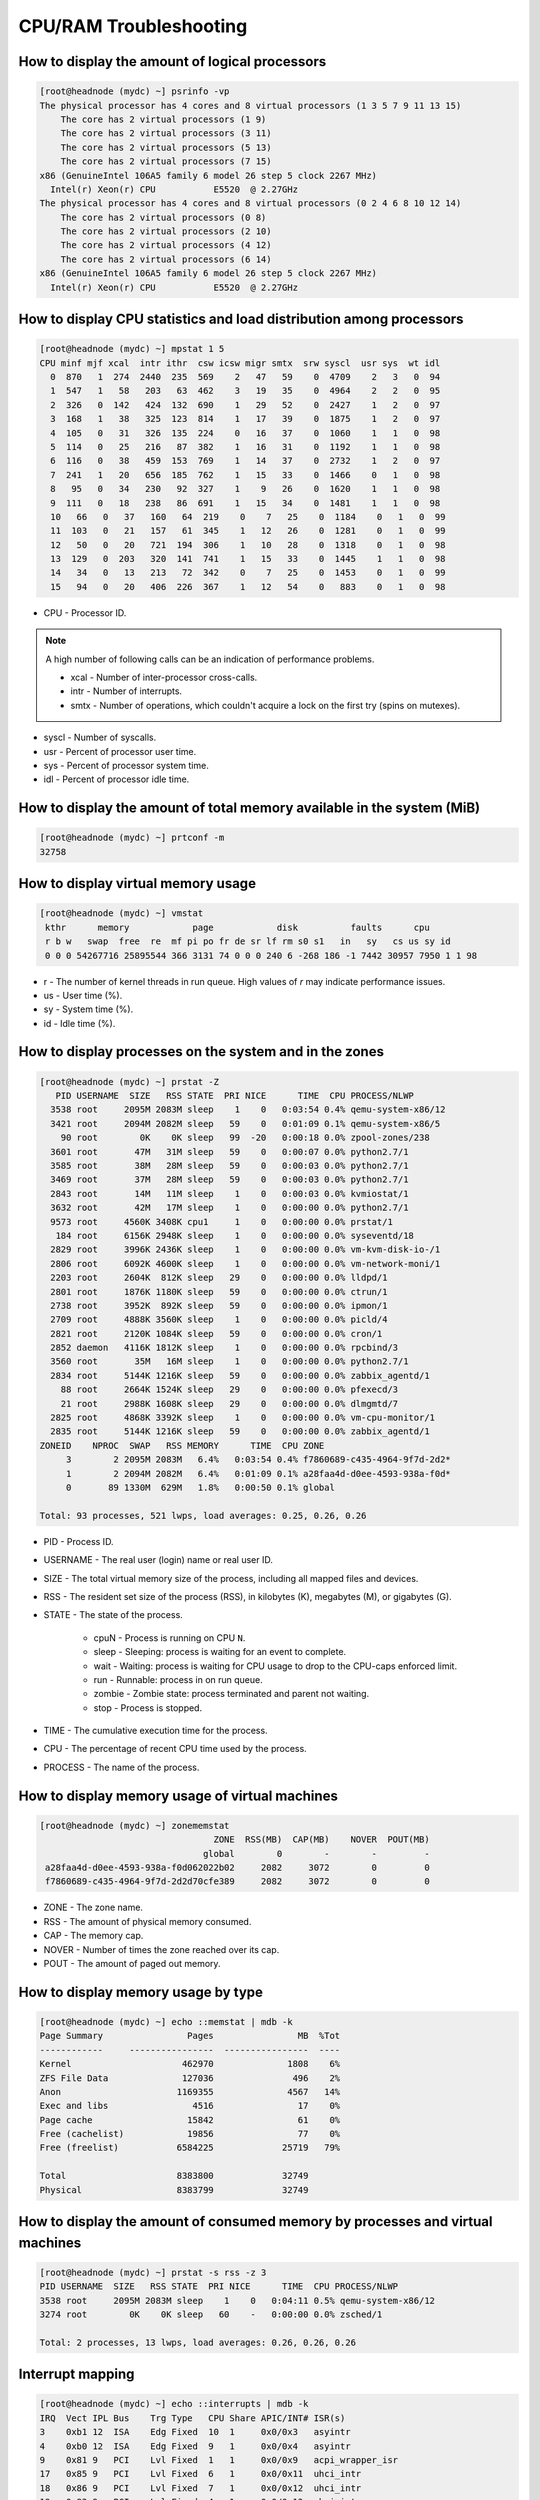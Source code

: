 CPU/RAM Troubleshooting
***********************

How to display the amount of logical processors
###############################################

.. code-block:: bash

    [root@headnode (mydc) ~] psrinfo -vp
    The physical processor has 4 cores and 8 virtual processors (1 3 5 7 9 11 13 15)
        The core has 2 virtual processors (1 9)
        The core has 2 virtual processors (3 11)
        The core has 2 virtual processors (5 13)
        The core has 2 virtual processors (7 15)
    x86 (GenuineIntel 106A5 family 6 model 26 step 5 clock 2267 MHz)
      Intel(r) Xeon(r) CPU           E5520  @ 2.27GHz
    The physical processor has 4 cores and 8 virtual processors (0 2 4 6 8 10 12 14)
        The core has 2 virtual processors (0 8)
        The core has 2 virtual processors (2 10)
        The core has 2 virtual processors (4 12)
        The core has 2 virtual processors (6 14)
    x86 (GenuineIntel 106A5 family 6 model 26 step 5 clock 2267 MHz)
      Intel(r) Xeon(r) CPU           E5520  @ 2.27GHz

How to display CPU statistics and load distribution among processors
####################################################################

.. code-block:: bash

    [root@headnode (mydc) ~] mpstat 1 5
    CPU minf mjf xcal  intr ithr  csw icsw migr smtx  srw syscl  usr sys  wt idl
      0  870   1  274  2440  235  569    2   47   59    0  4709    2   3   0  94
      1  547   1   58   203   63  462    3   19   35    0  4964    2   2   0  95
      2  326   0  142   424  132  690    1   29   52    0  2427    1   2   0  97
      3  168   1   38   325  123  814    1   17   39    0  1875    1   2   0  97
      4  105   0   31   326  135  224    0   16   37    0  1060    1   1   0  98
      5  114   0   25   216   87  382    1   16   31    0  1192    1   1   0  98
      6  116   0   38   459  153  769    1   14   37    0  2732    1   2   0  97
      7  241   1   20   656  185  762    1   15   33    0  1466    0   1   0  98
      8   95   0   34   230   92  327    1    9   26    0  1620    1   1   0  98
      9  111   0   18   238   86  691    1   15   34    0  1481    1   1   0  98
      10   66   0   37   160   64  219    0    7   25    0  1184    0   1   0  99
      11  103   0   21   157   61  345    1   12   26    0  1281    0   1   0  99
      12   50   0   20   721  194  306    1   10   28    0  1318    0   1   0  98
      13  129   0  203   320  141  741    1   15   33    0  1445    1   1   0  98
      14   34   0   13   213   72  342    0    7   25    0  1453    0   1   0  99
      15   94   0   20   406  226  367    1   12   54    0   883    0   1   0  98

* CPU - Processor ID.

.. note:: A high number of following calls can be an indication of performance problems.

    * xcal - Number of inter-processor cross-calls.
    * intr - Number of interrupts.
    * smtx - Number of operations, which couldn't acquire a lock on the first try (spins on mutexes).

* syscl - Number of syscalls.
* usr - Percent of processor user time.
* sys - Percent of processor system time.
* idl - Percent of processor idle time.

How to display the amount of total memory available in the system (MiB)
#######################################################################

.. code-block:: bash

    [root@headnode (mydc) ~] prtconf -m
    32758

How to display virtual memory usage
###################################

.. code-block:: bash

    [root@headnode (mydc) ~] vmstat
     kthr      memory            page            disk          faults      cpu
     r b w   swap  free  re  mf pi po fr de sr lf rm s0 s1   in   sy   cs us sy id
     0 0 0 54267716 25895544 366 3131 74 0 0 0 240 6 -268 186 -1 7442 30957 7950 1 1 98

* r - The number of kernel threads in run queue. High values of `r` may indicate performance issues.
* us - User time (%).
* sy - System time (%).
* id - Idle time (%).

How to display processes on the system and in the zones
#######################################################

.. code-block:: bash

    [root@headnode (mydc) ~] prstat -Z
       PID USERNAME  SIZE   RSS STATE  PRI NICE      TIME  CPU PROCESS/NLWP
      3538 root     2095M 2083M sleep    1    0   0:03:54 0.4% qemu-system-x86/12
      3421 root     2094M 2082M sleep   59    0   0:01:09 0.1% qemu-system-x86/5
        90 root        0K    0K sleep   99  -20   0:00:18 0.0% zpool-zones/238
      3601 root       47M   31M sleep   59    0   0:00:07 0.0% python2.7/1
      3585 root       38M   28M sleep   59    0   0:00:03 0.0% python2.7/1
      3469 root       37M   28M sleep   59    0   0:00:03 0.0% python2.7/1
      2843 root       14M   11M sleep    1    0   0:00:03 0.0% kvmiostat/1
      3632 root       42M   17M sleep    1    0   0:00:00 0.0% python2.7/1
      9573 root     4560K 3408K cpu1     1    0   0:00:00 0.0% prstat/1
       184 root     6156K 2948K sleep    1    0   0:00:00 0.0% syseventd/18
      2829 root     3996K 2436K sleep    1    0   0:00:00 0.0% vm-kvm-disk-io-/1
      2806 root     6092K 4600K sleep    1    0   0:00:00 0.0% vm-network-moni/1
      2203 root     2604K  812K sleep   29    0   0:00:00 0.0% lldpd/1
      2801 root     1876K 1180K sleep   59    0   0:00:00 0.0% ctrun/1
      2738 root     3952K  892K sleep   59    0   0:00:00 0.0% ipmon/1
      2709 root     4888K 3560K sleep    1    0   0:00:00 0.0% picld/4
      2821 root     2120K 1084K sleep   59    0   0:00:00 0.0% cron/1
      2852 daemon   4116K 1812K sleep    1    0   0:00:00 0.0% rpcbind/3
      3560 root       35M   16M sleep    1    0   0:00:00 0.0% python2.7/1
      2834 root     5144K 1216K sleep   59    0   0:00:00 0.0% zabbix_agentd/1
        88 root     2664K 1524K sleep   29    0   0:00:00 0.0% pfexecd/3
        21 root     2988K 1608K sleep   29    0   0:00:00 0.0% dlmgmtd/7
      2825 root     4868K 3392K sleep    1    0   0:00:00 0.0% vm-cpu-monitor/1
      2835 root     5144K 1216K sleep   59    0   0:00:00 0.0% zabbix_agentd/1
    ZONEID    NPROC  SWAP   RSS MEMORY      TIME  CPU ZONE
         3        2 2095M 2083M   6.4%   0:03:54 0.4% f7860689-c435-4964-9f7d-2d2*
         1        2 2094M 2082M   6.4%   0:01:09 0.1% a28faa4d-d0ee-4593-938a-f0d*
         0       89 1330M  629M   1.8%   0:00:50 0.1% global

    Total: 93 processes, 521 lwps, load averages: 0.25, 0.26, 0.26

* PID - Process ID.
* USERNAME - The real user (login) name or real user ID.
* SIZE - The total virtual memory size of the process, including all mapped files and devices.
* RSS - The resident set size of the process (RSS), in kilobytes (K), megabytes (M), or gigabytes (G).
* STATE - The state of the process.

    * cpuN - Process is running on CPU ``N``.
    * sleep - Sleeping: process is waiting for an event to complete.
    * wait - Waiting: process is waiting for CPU usage to drop to the CPU-caps enforced limit.
    * run - Runnable: process in on run queue.
    * zombie - Zombie state: process terminated and parent not waiting.
    * stop - Process is stopped.
* TIME - The cumulative execution time for the process.
* CPU - The percentage of recent CPU time used by the process.
* PROCESS - The name of the process.


How to display memory usage of virtual machines
###############################################

.. code-block:: bash

    [root@headnode (mydc) ~] zonememstat
                                     ZONE  RSS(MB)  CAP(MB)    NOVER  POUT(MB)
                                   global        0        -        -         -
     a28faa4d-d0ee-4593-938a-f0d062022b02     2082     3072        0         0
     f7860689-c435-4964-9f7d-2d2d70cfe389     2082     3072        0         0

* ZONE - The zone name.
* RSS - The amount of physical memory consumed.
* CAP - The memory cap.
* NOVER - Number of times the zone reached over its cap.
* POUT - The amount of paged out memory.

How to display memory usage by type
###################################

.. code-block:: bash

    [root@headnode (mydc) ~] echo ::memstat | mdb -k
    Page Summary                Pages                MB  %Tot
    ------------     ----------------  ----------------  ----
    Kernel                     462970              1808    6%
    ZFS File Data              127036               496    2%
    Anon                      1169355              4567   14%
    Exec and libs                4516                17    0%
    Page cache                  15842                61    0%
    Free (cachelist)            19856                77    0%
    Free (freelist)           6584225             25719   79%

    Total                     8383800             32749
    Physical                  8383799             32749

How to display the amount of consumed memory by processes and virtual machines
##############################################################################

.. code-block:: bash

    [root@headnode (mydc) ~] prstat -s rss -z 3
    PID USERNAME  SIZE   RSS STATE  PRI NICE      TIME  CPU PROCESS/NLWP
    3538 root     2095M 2083M sleep    1    0   0:04:11 0.5% qemu-system-x86/12
    3274 root        0K    0K sleep   60    -   0:00:00 0.0% zsched/1

    Total: 2 processes, 13 lwps, load averages: 0.26, 0.26, 0.26

Interrupt mapping
#############################################

.. code-block:: bash

    [root@headnode (mydc) ~] echo ::interrupts | mdb -k
    IRQ  Vect IPL Bus    Trg Type   CPU Share APIC/INT# ISR(s)
    3    0xb1 12  ISA    Edg Fixed  10  1     0x0/0x3   asyintr
    4    0xb0 12  ISA    Edg Fixed  9   1     0x0/0x4   asyintr
    9    0x81 9   PCI    Lvl Fixed  1   1     0x0/0x9   acpi_wrapper_isr
    17   0x85 9   PCI    Lvl Fixed  6   1     0x0/0x11  uhci_intr
    18   0x86 9   PCI    Lvl Fixed  7   1     0x0/0x12  uhci_intr
    19   0x83 9   PCI    Lvl Fixed  4   1     0x0/0x13  ehci_intr
    20   0x87 9   PCI    Lvl Fixed  8   2     0x0/0x14  uhci_intr, uhci_intr
    21   0x84 9   PCI    Lvl Fixed  5   3     0x0/0x15  uhci_intr, uhci_intr,ehci_intr
    22   0x40 5   PCI    Lvl Fixed  14  1     0x0/0x16  0
    32   0x20 2          Edg IPI    all 1     -         cmi_cmci_trap
    56   0x82 7   PCI    Edg MSI    2   1     -         pcieb_intr_handler
    57   0x30 4   PCI    Edg MSI    3   1     -         pcieb_intr_handler
    58   0x60 6   PCI    Edg MSI-X  13  1     -         bnx_intr_1lvl
    59   0x41 5   PCI    Lvl Fixed  15  1     0x1/0x0   drsas_isr
    60   0x61 6   PCI    Edg MSI-X  0   1     -         bnx_intr_1lvl
    160  0xa0 0          Edg IPI    all 0     -         poke_cpu
    208  0xd0 14         Edg IPI    all 1     -         kcpc_hw_overflow_intr
    209  0xd1 14         Edg IPI    all 1     -         cbe_fire
    210  0xd3 14         Edg IPI    all 1     -         cbe_fire
    240  0xe0 15         Edg IPI    all 1     -         xc_serv
    241  0xe1 15         Edg IPI    all 1     -         apic_error_intr
    ...

Interrupt monitoring
####################

.. code-block:: bash

    [root@headnode (mydc) ~] intrstat

      device |      cpu0 %tim      cpu1 %tim      cpu2 %tim      cpu3 %tim      cpu4 %tim      cpu5 %tim
    -------------+------------------------------------------------------------------------------------------
       bnx#0 |         0  0.0         0  0.0         0  0.0         0  0.0         0  0.0         0  0.0
       bnx#1 |        24  0.0         0  0.0         0  0.0         0  0.0         0  0.0         0  0.0
      ehci#0 |         0  0.0         0  0.0         0  0.0         0  0.0         1  0.0         0  0.0
      ehci#1 |         0  0.0         0  0.0         0  0.0         0  0.0         0  0.0         6  0.0
      uhci#0 |         0  0.0         0  0.0         0  0.0         0  0.0         0  0.0         0  0.0
      uhci#1 |         0  0.0         0  0.0         0  0.0         0  0.0         0  0.0         0  0.0
      uhci#2 |         0  0.0         0  0.0         0  0.0         0  0.0         0  0.0         6  0.0
      uhci#3 |         0  0.0         0  0.0         0  0.0         0  0.0         0  0.0         0  0.0
      uhci#4 |         0  0.0         0  0.0         0  0.0         0  0.0         0  0.0         6  0.0
      uhci#5 |         0  0.0         0  0.0         0  0.0         0  0.0         0  0.0         0  0.0

